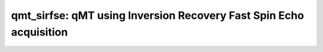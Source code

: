qmt_sirfse:  qMT using Inversion Recovery Fast Spin Echo acquisition
====================================================================

.. raw:: html

   
   <style type="text/css">
   .content { font-size:1.0em; line-height:140%; padding: 20px; }
   .content p { padding:0px; margin:0px 0px 20px; }
   .content img { padding:0px; margin:0px 0px 20px; border:none; }
   .content p img, pre img, tt img, li img, h1 img, h2 img { margin-bottom:0px; }
   .content ul { padding:0px; margin:0px 0px 20px 23px; list-style:square; }
   .content ul li { padding:0px; margin:0px 0px 7px 0px; }
   .content ul li ul { padding:5px 0px 0px; margin:0px 0px 7px 23px; }
   .content ul li ol li { list-style:decimal; }
   .content ol { padding:0px; margin:0px 0px 20px 0px; list-style:decimal; }
   .content ol li { padding:0px; margin:0px 0px 7px 23px; list-style-type:decimal; }
   .content ol li ol { padding:5px 0px 0px; margin:0px 0px 7px 0px; }
   .content ol li ol li { list-style-type:lower-alpha; }
   .content ol li ul { padding-top:7px; }
   .content ol li ul li { list-style:square; }
   .content pre, code { font-size:11px; }
   .content tt { font-size: 1.0em; }
   .content pre { margin:0px 0px 20px; }
   .content pre.codeinput { padding:10px; border:1px solid #d3d3d3; background:#f7f7f7; overflow-x:scroll}
   .content pre.codeoutput { padding:10px 11px; margin:0px 0px 20px; color:#4c4c4c; white-space: pre-wrap; white-space: -moz-pre-wrap; white-space: -pre-wrap; white-space: -o-pre-wrap; word -wrap: break-word;}
   .content pre.error { color:red; }
   .content @media print { pre.codeinput, pre.codeoutput { word-wrap:break-word; width:100%; } }
   .content span.keyword { color:#0000FF }
   .content span.comment { color:#228B22 }
   .content span.string { color:#A020F0 }
   .content span.untermstring { color:#B20000 }
   .content span.syscmd { color:#B28C00 }
   .content .footer { width:auto; padding:10px 0px; margin:25px 0px 0px; border-top:1px dotted #878787; font-size:0.8em; line-height:140%; font-style:italic; color:#878787; text-align:left; float:none; }
   .content .footer p { margin:0px; }
   .content .footer a { color:#878787; }
   .content .footer a:hover { color:#878787; text-decoration:underline; }
   .content .footer a:visited { color:#878787; }
   .content table th { padding:7px 5px; text-align:left; vertical-align:middle; border: 1px solid #d6d4d4; font-weight:bold; }
   .content table td { padding:7px 5px; text-align:left; vertical-align:top; border:1px solid #d6d4d4; }
   ::-webkit-scrollbar {
       -webkit-appearance: none;
       width: 4px;
       height: 5px;
      }
   
      ::-webkit-scrollbar-thumb {
       border-radius: 5px;
       background-color: rgba(0,0,0,.5);
       -webkit-box-shadow: 0 0 1px rgba(255,255,255,.5);
      }
   </style><div class="content"><h2 >Contents</h2><div ><ul ><li ><a href="#2">I- DESCRIPTION</a></li><li ><a href="#3">II- MODEL PARAMETERS</a></li><li ><a href="#4">a- create object</a></li><li ><a href="#5">b- modify options</a></li><li ><a href="#6">III- FIT EXPERIMENTAL DATASET</a></li><li ><a href="#7">a- load experimental data</a></li><li ><a href="#8">b- fit dataset</a></li><li ><a href="#9">c- show fitting results</a></li><li ><a href="#10">d- Save results</a></li><li ><a href="#11">V- SIMULATIONS</a></li><li ><a href="#12">a- Single Voxel Curve</a></li><li ><a href="#13">b- Sensitivity Analysis</a></li></ul></div><pre class="codeinput"><span class="comment">% This m-file has been automatically generated using qMRgenBatch(qmt_sirfse)</span>
   <span class="comment">% Command Line Interface (CLI) is well-suited for automatization</span>
   <span class="comment">% purposes and Octave.</span>
   <span class="comment">%</span>
   <span class="comment">% Please execute this m-file section by section to get familiar with batch</span>
   <span class="comment">% processing for qmt_sirfse on CLI.</span>
   <span class="comment">%</span>
   <span class="comment">% Demo files are downloaded into qmt_sirfse_data folder.</span>
   <span class="comment">%</span>
   <span class="comment">% Written by: Agah Karakuzu, 2017</span>
   <span class="comment">% =========================================================================</span>
   </pre><h2 id="2">I- DESCRIPTION</h2><pre class="codeinput">qMRinfo(<span class="string">'qmt_sirfse'</span>); <span class="comment">% Describe the model</span>
   </pre><pre class="codeoutput">  qmt_sirfse:  qMT using Inversion Recovery Fast Spin Echo acquisition
    a href="matlab: figure, imshow qmt_sirfse.png ;"Pulse Sequence Diagram/a
    
     ASSUMPTIONS: 
     (1) FILL
     (2) 
     (3) 
     (4) 
    
     Inputs:
       MTdata              Magnetization Transfert data
       (R1map)             1/T1map (OPTIONAL but recommended)
       (Mask)              Binary mask to accelerate the fitting (OPTIONAL)
    
     Outputs:
       F                   Ratio of number of restricted pool to free pool, defined 
                             as F = M0r/M0f = kf/kr.
       kr                  Exchange rate from the free to the restricted pool 
                             (note that kf and kr are related to one another via the 
                             definition of F. Changing the value of kf will change kr 
                             accordingly, and vice versa).
       R1f                 Longitudinal relaxation rate of the free pool 
                             (R1f = 1/T1f).
       R1r                 Longitudinal relaxation rate of the restricted pool 
                             (R1r = 1/T1r).
       Sf                  Instantaneous fraction of magnetization after vs. before 
                             the pulse in the free pool. Starting point is computed using Block
                             simulation.
       Sr                  Instantaneous fraction of magnetization after vs. before 
                             the pulse in the restricted pool. Starting point is computed using block
                             simulation.
       M0f                 Equilibrium value of the free pool longitudinal 
                             magnetization.
       (M0r)               Equilibrium value of the restricted pool longitudinal 
                             magnetization. Computed using M0f = M0r * F. 
       (kf)                Exchange rate from the restricted to the free pool. 
                             Computed using kf = kr * F.
       (resnorm)           Fitting residual.
    
     Protocol:
       MTdata
         Ti                Inversion times (s)
         Td                Delay times (s)   
    
       FSEsequence
         Trf               Duration of the pulses in the FSE sequence (s)
         Tr                Delay between the pulses in the FSE sequnece (s)
         Npulse            Number of refocusing pulses in the FSE sequence
    
     Options:
       Inversion Pulse
         Shape             Shape of the inversion pulse.
                              Available shapes are:
                              - hard
                              - gaussian
                              - gausshann (gaussian pulse with Hanning window)
                              - sinc
                              - sinchann (sinc pulse with Hanning window)
                              - singauss (sinc pulse with gaussian window)
                              - fermi
         Duration          Duration of the inversion pulse (s)
    
       Fitting
         Use R1map to      By checking this box, you tell the fitting 
         constrain R1f       algorithm to check for an observed R1map and use
                             its value to constrain R1f. Checking this box 
                             will automatically set the R1f fix box to true in            
                             the Fit parameters table.                
         Fix R1r = R1f     By checking this box, you tell the fitting
                             algorithm to fix R1r equal to R1f. Checking this 
                             box will automatically set the R1r fix box to 
                             true in the Fit parameters table.
    
       Sr Calculation
         Lineshape         The absorption lineshape of the restricted pool. Available lineshapes are: Gaussian, Lorentzian and SuperLorentzian.
         T2r               Transverse relaxation time of the restricted pool (T2r = 1/R2r)
    
     Example of command line usage (see also a href="matlab: showdemo qmt_sirfse_batch"showdemo qmt_sirfse_batch/a):
       For more examples: a href="matlab: qMRusage(qmt_sirfse);"qMRusage(qmt_sirfse)/a
    
     Author: Ian Gagnon, 2017
   
       Reference page in Doc Center
          doc qmt_sirfse
   
   
   </pre><h2 id="3">II- MODEL PARAMETERS</h2><h2 id="4">a- create object</h2><pre class="codeinput">Model = qmt_sirfse;
   </pre><h2 id="5">b- modify options</h2><pre >         |- This section will pop-up the options GUI. Close window to continue.
            |- Octave is not GUI compatible. Modify Model.options directly.</pre><pre class="codeinput">Model = Custom_OptionsGUI(Model); <span class="comment">% You need to close GUI to move on.</span>
   </pre><img src="_static/qmt_sirfse_batch_01.png" vspace="5" hspace="5" style="width:569px;height:833px;" alt=""> <h2 id="6">III- FIT EXPERIMENTAL DATASET</h2><h2 id="7">a- load experimental data</h2><pre >         |- qmt_sirfse object needs 3 data input(s) to be assigned:
            |-   MTdata
            |-   R1map
            |-   Mask</pre><pre class="codeinput">data = struct();
   <span class="comment">% MTdata.nii.gz contains [128  128    1   25] data.</span>
   data.MTdata=double(load_nii_data(<span class="string">'qmt_sirfse_data/MTdata.nii.gz'</span>));
   <span class="comment">% Mask.nii.gz contains [128  128] data.</span>
   data.Mask=double(load_nii_data(<span class="string">'qmt_sirfse_data/Mask.nii.gz'</span>));
   </pre><h2 id="8">b- fit dataset</h2><pre >           |- This section will fit data.</pre><pre class="codeinput">FitResults = FitData(data,Model,0);
   </pre><pre class="codeoutput">Fitting voxel     3/4354
   ...done   0%
   </pre><h2 id="9">c- show fitting results</h2><pre >         |- Output map will be displayed.
            |- If available, a graph will be displayed to show fitting in a voxel.</pre><pre class="codeinput">qMRshowOutput(FitResults,data,Model);
   </pre><img src="_static/qmt_sirfse_batch_02.png" vspace="5" hspace="5" style="width:560px;height:420px;" alt=""> <img src="_static/qmt_sirfse_batch_03.png" vspace="5" hspace="5" style="width:560px;height:420px;" alt=""> <h2 id="10">d- Save results</h2><pre >         |-  qMR maps are saved in NIFTI and in a structure FitResults.mat
                 that can be loaded in qMRLab graphical user interface
            |-  Model object stores all the options and protocol.
                 It can be easily shared with collaborators to fit their
                 own data or can be used for simulation.</pre><pre class="codeinput">FitResultsSave_nii(FitResults, <span class="string">'qmt_sirfse_data/MTdata.nii.gz'</span>);
   Model.saveObj(<span class="string">'qmt_sirfse_Demo.qmrlab.mat'</span>);
   </pre><h2 id="11">V- SIMULATIONS</h2><pre >   |- This section can be executed to run simulations for qmt_sirfse.</pre><h2 id="12">a- Single Voxel Curve</h2><pre >         |- Simulates Single Voxel curves:
                 (1) use equation to generate synthetic MRI data
                 (2) add rician noise
                 (3) fit and plot curve</pre><pre class="codeinput">      x = struct;
         x.F = 0.1;
         x.kr = 30;
         x.R1f = 1;
         x.R1r = 1;
         x.Sf = -0.98419;
         x.Sr = 0.65638;
         x.M0f = 1;
         <span class="comment">% Get all possible options</span>
         Opt = button2opts(Model.Sim_Single_Voxel_Curve_buttons,1);
         <span class="comment">% run simulation using options `Opt(1)`</span>
         figure(<span class="string">'Name'</span>,<span class="string">'Single Voxel Curve Simulation'</span>);
         FitResult = Model.Sim_Single_Voxel_Curve(x,Opt(1));
   </pre><img src="_static/qmt_sirfse_batch_04.png" vspace="5" hspace="5" style="width:560px;height:420px;" alt=""> <h2 id="13">b- Sensitivity Analysis</h2><pre >         |-    Simulates sensitivity to fitted parameters:
                   (1) vary fitting parameters from lower (lb) to upper (ub) bound.
                   (2) run Sim_Single_Voxel_Curve Nofruns times
                   (3) Compute mean and std across runs</pre><pre class="codeinput">      <span class="comment">%              F             kr            R1f           R1r           Sf            Sr            M0f</span>
         OptTable.st = [0.1           30            1             1             -0.98         0.66          1]; <span class="comment">% nominal values</span>
         OptTable.fx = [0             1             1             1             1             1             1]; <span class="comment">%vary F...</span>
         OptTable.lb = [0.0001        0.0001        0.05          0.05          -1            0.0001        0.0001]; <span class="comment">%...from 0.0001</span>
         OptTable.ub = [1             1e+02         10            10            0             1             2]; <span class="comment">%...to 1</span>
         <span class="comment">% Get all possible options</span>
         Opt = button2opts([Model.Sim_Single_Voxel_Curve_buttons, Model.Sim_Sensitivity_Analysis_buttons],1);
         <span class="comment">% run simulation using options `Opt(1)`</span>
         SimResults = Model.Sim_Sensitivity_Analysis(OptTable,Opt(1));
         figure(<span class="string">'Name'</span>,<span class="string">'Sensitivity Analysis'</span>);
         SimVaryPlot(SimResults, <span class="string">'F'</span> ,<span class="string">'F'</span> );
   </pre><img src="_static/qmt_sirfse_batch_05.png" vspace="5" hspace="5" style="width:560px;height:420px;" alt=""> <p class="footer"><br ><a href="http://www.mathworks.com/products/matlab/">Published with MATLAB R2016b</a><br ></p></div>
